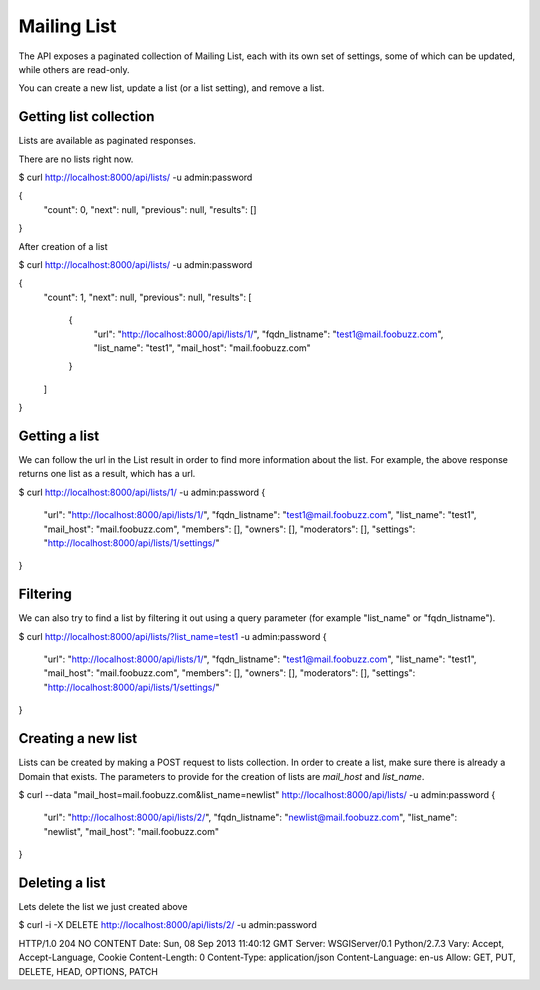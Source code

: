 ============
Mailing List
============

The API exposes a paginated collection of Mailing List, each with its own 
set of settings, some of which can be updated, while others are read-only. 

You can create a new list, update a list (or a list setting), and remove a list.

Getting list collection 
-----------------------

Lists are available as paginated responses.

There are no lists right now.

$ curl http://localhost:8000/api/lists/ -u admin:password

{
    "count": 0, 
    "next": null, 
    "previous": null, 
    "results": []
}
 

After creation of a list

$ curl http://localhost:8000/api/lists/ -u admin:password

{
    "count": 1, 
    "next": null, 
    "previous": null, 
    "results": [
        {
            "url": "http://localhost:8000/api/lists/1/", 
            "fqdn_listname": "test1@mail.foobuzz.com", 
            "list_name": "test1", 
            "mail_host": "mail.foobuzz.com"
        }
    ]
}

Getting a list
--------------

We can follow the url in the List result in order to find more information about the list.
For example, the above response returns one list as a result, which has a url.

$ curl http://localhost:8000/api/lists/1/ -u admin:password
{
    "url": "http://localhost:8000/api/lists/1/", 
    "fqdn_listname": "test1@mail.foobuzz.com", 
    "list_name": "test1", 
    "mail_host": "mail.foobuzz.com", 
    "members": [], 
    "owners": [], 
    "moderators": [], 
    "settings": "http://localhost:8000/api/lists/1/settings/"
}

Filtering
---------

We can also try to find a list by filtering it out using a query parameter
(for example "list_name" or "fqdn_listname").

$ curl http://localhost:8000/api/lists/?list_name=test1 -u admin:password
{
    "url": "http://localhost:8000/api/lists/1/", 
    "fqdn_listname": "test1@mail.foobuzz.com", 
    "list_name": "test1", 
    "mail_host": "mail.foobuzz.com", 
    "members": [], 
    "owners": [], 
    "moderators": [], 
    "settings": "http://localhost:8000/api/lists/1/settings/"
}

Creating a new list
-------------------

Lists can be created by making a POST request to lists collection.
In order to create a list, make sure there is already a Domain that exists. 
The parameters to provide for the creation of lists are `mail_host` and `list_name`.

$ curl --data "mail_host=mail.foobuzz.com&list_name=newlist" http://localhost:8000/api/lists/ -u admin:password
{
    "url": "http://localhost:8000/api/lists/2/", 
    "fqdn_listname": "newlist@mail.foobuzz.com", 
    "list_name": "newlist", 
    "mail_host": "mail.foobuzz.com"
}
    
Deleting a list
---------------

Lets delete the list we just created above

$ curl -i -X DELETE http://localhost:8000/api/lists/2/ -u admin:password

HTTP/1.0 204 NO CONTENT
Date: Sun, 08 Sep 2013 11:40:12 GMT
Server: WSGIServer/0.1 Python/2.7.3
Vary: Accept, Accept-Language, Cookie
Content-Length: 0
Content-Type: application/json
Content-Language: en-us
Allow: GET, PUT, DELETE, HEAD, OPTIONS, PATCH

